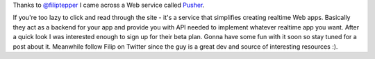 Thanks to `@filiptepper <http://twitter.com/#!/filiptepper>`_ I came across a Web service called `Pusher <http://www.pusher.com/>`_.

If you're too lazy to click and read through the site - it's a service that simplifies creating realtime Web apps. Basically they act as a backend for your app and provide you with API needed to implement whatever realtime app you want. After a quick look I was interested enough to sign up for their beta plan. Gonna have some fun with it soon so stay tuned for a post about it. Meanwhile follow Filip on Twitter since the guy is a great dev and source of interesting resources :).

.. meta::
    :title: Pusher
    :tags: web,cloud
    :published_at: 2011-05-11 04:25:07
    :status: published
    :rss_guid: http://www.bthlabs.pl/pusher
    :rss_published_at: Wed, 11 May 2011 09:25:07 -0700
